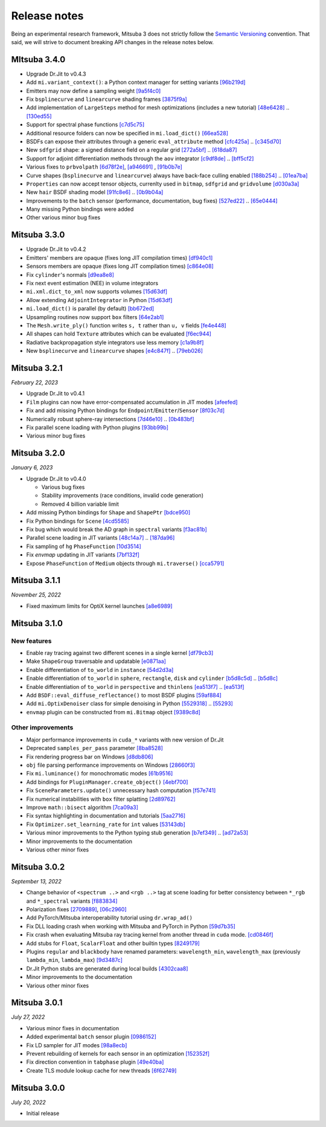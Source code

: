 Release notes
=============

Being an experimental research framework, Mitsuba 3 does not strictly follow the
`Semantic Versioning <https://semver.org/>`_ convention. That said, we will
strive to document breaking API changes in the release notes below.

MItsuba 3.4.0
-------------

- Upgrade Dr.Jit to v0.4.3
- Add ``mi.variant_context()``: a Python context manager for setting variants
  `[96b219d] <https://github.com/mitsuba-renderer/mitsuba3/commit/96b219d75a69f997623c76611fb6d0b90e2c5c3e>`_
- Emitters may now define a sampling weight
  `[9a5f4c0] <https://github.com/mitsuba-renderer/mitsuba3/commit/9a5f4c0d5f52de7553beb64e82ad139fce879649>`_
- Fix ``bsplinecurve`` and ``linearcurve`` shading frames
  `[3875f9a] <https://github.com/mitsuba-renderer/mitsuba3/commit/3875f9adda5eddf9b233901d52dac6b9238a5c83>`_
- Add implementation of ``LargeSteps`` method for mesh optimizations (includes a new tutorial)
  `[48e6428] <https://github.com/mitsuba-renderer/mitsuba3/commit/48e64283814297bd89306cd4beba718221eacaf3>`_ .. `[130ed55] <https://github.com/mitsuba-renderer/mitsuba3/commit/130ed5522887f5405736f28f2081d04b1c1852c3>`_
- Support for spectral phase functions
  `[c7d5c75] <https://github.com/mitsuba-renderer/mitsuba3/commit/c7d5c75707046ee9ade56604f8a0b1c5b724b729>`_
- Additional resource folders can now be specified in ``mi.load_dict()``
  `[66ea528] <https://github.com/mitsuba-renderer/mitsuba3/commit/66ea5285b1bc9a251eafa0b8449bb0d641e3fa1c>`_
- BSDFs can expose their attributes through a generic ``eval_attribute`` method
  `[cfc425a] <https://github.com/mitsuba-renderer/mitsuba3/commit/cfc425a2b5753127aeb818dab0ebab828dc8f060>`_ .. `[c345d70] <https://github.com/mitsuba-renderer/mitsuba3/commit/c345d700bb273832d4ce2fd753929374fd076d64>`_
- New ``sdfgrid`` shape: a signed distance field on a regular grid
  `[272a5bf] <https://github.com/mitsuba-renderer/mitsuba3/commit/272a5bf10e3590d9ae35144d0819396181bdaef2>`_ .. `[618da87] <https://github.com/mitsuba-renderer/mitsuba3/commit/618da871d19cb36a3879230d3799f3341a657c08>`_
- Support for adjoint differentiation methods through the ``aov`` integrator 
  `[c9df8de] <https://github.com/mitsuba-renderer/mitsuba3/commit/c9df8de011e2d835402a4fcc8fe6ef832b4ce40a>`_ .. `[bff5cf2] <https://github.com/mitsuba-renderer/mitsuba3/commit/bff5cf240ad1676eea398c99e32f4d49f0f44925>`_
- Various fixes to ``prbvolpath``
  `[6d78f2e] <https://github.com/mitsuba-renderer/mitsuba3/commit/6d78f2ed30e746a718567a85a740db365e44407b>`_, `[a946691] <https://github.com/mitsuba-renderer/mitsuba3/commit/a946691a0d5272a80ea45f7b5f22f31d697cf290>`_ , `[91b0b7e] <https://github.com/mitsuba-renderer/mitsuba3/commit/91b0b7e7c2732a131fac9149bf1db81429e946b0>`_
- Curve shapes (``bsplinecurve`` and ``linearcurve``) always have back-face culling enabled
  `[188b254] <https://github.com/mitsuba-renderer/mitsuba3/commit/188b25425306fd373e69f07f183f0348d8952496>`_ .. `[01ea7ba] <https://github.com/mitsuba-renderer/mitsuba3/commit/01ea7baedf433dc8c337b29b2741992a3a857ee8>`_
- ``Properties`` can now accept tensor objects, currenlty used in ``bitmap``, ``sdfgrid`` and ``gridvolume``
  `[d030a3a] <https://github.com/mitsuba-renderer/mitsuba3/commit/d030a3a13b0d222e3c6647ebc6ceb0919a2f296b>`_
- New ``hair`` BSDF shading model
  `[91fc8e6] <https://github.com/mitsuba-renderer/mitsuba3/commit/91fc8e6356c95b665853a1d294da5187ea16bd39>`_ .. `[0b9b04a] <https://github.com/mitsuba-renderer/mitsuba3/commit/0b9b04aa2c6ca7d0e1b5f8503317b46f2bb972f8>`_
- Improvements to the ``batch`` sensor (performance, documentation, bug fixes)
  `[527ed22] <https://github.com/mitsuba-renderer/mitsuba3/commit/527ed22c801666efd746aebcfed8c299748777f0>`_ .. `[65e0444] <https://github.com/mitsuba-renderer/mitsuba3/commit/65e0444c59c4d50dd8b8547b05b8a3707353df4a>`_
- Many missing Python bindings were added
- Other various minor bug fixes


Mitsuba 3.3.0
-------------

- Upgrade Dr.Jit to v0.4.2
- Emitters' members are opaque (fixes long JIT compilation times)
  `[df940c1] <https://github.com/mitsuba-renderer/mitsuba3/commit/df940c128116ffa9518058573aa93dedaca6cc33>`_
- Sensors members are opaque (fixes long JIT compilation times)
  `[c864e08] <https://github.com/mitsuba-renderer/mitsuba3/commit/c864e08f5bfa56388444e8ce0bb2751e35ee33d9>`_
- Fix ``cylinder``'s normals
  `[d9ea8e8] <https://github.com/mitsuba-renderer/mitsuba3/commit/d9ea8e847a0ceea88ad3e28e1e41e36ce800d5b6>`_
- Fix next event estimation (NEE) in volume integrators
- ``mi.xml.dict_to_xml`` now supports volumes
  `[15d63df] <https://github.com/mitsuba-renderer/mitsuba3/commit/15d63df4d3eab283de0c7ed511c312bba504ec46>`_
- Allow extending ``AdjointIntegrator`` in Python
  `[15d63df] <https://github.com/mitsuba-renderer/mitsuba3/commit/c4a8b31ee764a0e6d56d9075708c3c76062854be>`_
- ``mi.load_dict()`` is parallel (by default)
  `[bb672ed] <https://github.com/mitsuba-renderer/mitsuba3/commit/bb672ed7cee006ff37819030b9f269f0da263568>`_
- Upsampling routines now support ``box`` filters
  `[64e2ab1] <https://github.com/mitsuba-renderer/mitsuba3/commit/64e2ab1718e6f6959233b1f0ae18337e7a642684>`_
- The ``Mesh.write_ply()`` function writes ``s, t`` rather than ``u, v`` fields
  `[fe4e448] <https://github.com/mitsuba-renderer/mitsuba3/commit/fe4e4484becc3a7997413f648b4efeb75667554b>`_
- All shapes can hold ``Texture`` attributes which can be evaluated
  `[f6ec944] <https://github.com/mitsuba-renderer/mitsuba3/commit/f6ec944c4beb8b0136dff6136e52bc0851acd931>`_
- Radiative backpropagation style integrators use less memory
  `[c1a9b8f] <https://github.com/mitsuba-renderer/mitsuba3/commit/c1a9b8fa52cea4fff4e25a8169ad8be811b1574e>`_
- New ``bsplinecurve`` and ``linearcurve`` shapes
  `[e4c847f] <https://github.com/mitsuba-renderer/mitsuba3/commit/e4c847fedf9005f80bda58a9f6bcfd05581b884c>`_ .. `[79eb026] <https://github.com/mitsuba-renderer/mitsuba3/commit/79eb026d6d594076994dba2c44de81c63b7806f4>`_


Mitsuba 3.2.1
-------------

*February 22, 2023*

- Upgrade Dr.Jit to v0.4.1
- ``Film`` plugins can now have error-compensated accumulation in JIT modes
  `[afeefed] <https://github.com/mitsuba-renderer/mitsuba3/commit/afeefedc8db0d7381e023f80c00f527ce28725b7>`_
- Fix and add missing Python bindings for ``Endpoint``/``Emitter``/``Sensor``
  `[8f03c7d] <https://github.com/mitsuba-renderer/mitsuba3/commit/8f03c7db7b697a2bac17fe960a8d4a6863bece4d>`_
- Numerically robust sphere-ray intersections
  `[7d46e10] <https://github.com/mitsuba-renderer/mitsuba3/commit/7d46e10154b19945b2e4ee97ba7876ac917692c8>`_ .. `[0b483bf] <https://github.com/mitsuba-renderer/mitsuba3/commit/0b483bff5fdcc6d9663d73626bb1dd46674311a6>`_
- Fix parallel scene loading with Python plugins
  `[93bb99b] <https://github.com/mitsuba-renderer/mitsuba3/commit/93bb99b1ed20a3263b2fd82f1d5ab3a333afc002>`_
- Various minor bug fixes


Mitsuba 3.2.0
-------------

*January 6, 2023*

- Upgrade Dr.Jit to v0.4.0

  - Various bug fixes
  - Stability improvements (race conditions, invalid code generation)
  - Removed 4 billion variable limit
- Add missing Python bindings for ``Shape`` and ``ShapePtr``
  `[bdce950] <https://github.com/mitsuba-renderer/mitsuba3/commit/bdce9509f0504163678e81c6afdd7a8bc9c45340>`_
- Fix Python bindings for ``Scene``
  `[4cd5585] <https://github.com/mitsuba-renderer/mitsuba3/commit/4cd558587d711fb35444d5e21c2ab32f74776e65>`_
- Fix bug which would break the AD graph in ``spectral`` variants
  `[f3ac81b] <https://github.com/mitsuba-renderer/mitsuba3/commit/f3ac81bc5c6ce65d5843dde3a1d5f230353453e3>`_
- Parallel scene loading in JIT variants
  `[48c14a7] <https://github.com/mitsuba-renderer/mitsuba3/commit/48c14a709dcc6da9e44583e85eda5735f1888093>`_ .. `[187da96] <https://github.com/mitsuba-renderer/mitsuba3/commit/187da96afd45e14c17d82909fbbf50cb713c8196>`_
- Fix sampling of ``hg`` ``PhaseFunction``
  `[10d3514] <https://github.com/mitsuba-renderer/mitsuba3/commit/10d3514a0295cad4ac6d440c7ff326561c6da6a2>`_
- Fix `envmap` updating in JIT variants
  `[7bf132f] <https://github.com/mitsuba-renderer/mitsuba3/commit/7bf132f6ae3ec46085a7b24bdb1fcce84983425e>`_
- Expose ``PhaseFunction`` of ``Medium`` objects through ``mi.traverse()``
  `[cca5791] <https://github.com/mitsuba-renderer/mitsuba3/commit/cca5791aac22cdf7b3b12cd7a69f7a6800fc715b>`_


Mitsuba 3.1.1
-------------

*November 25, 2022*

- Fixed maximum limits for OptiX kernel launches
  `[a8e6989] <https://github.com/mitsuba-renderer/mitsuba3/commit/a8e69898eacde51954bbc91b34924448b4f8c954>`_


Mitsuba 3.1.0
-------------

New features
^^^^^^^^^^^^

- Enable ray tracing against two different scenes in a single kernel
  `[df79cb3] <https://github.com/mitsuba-renderer/mitsuba3/commit/df79cb3e2837e9296bc3e4ff2afb57416af102f4>`_
- Make ``ShapeGroup`` traversable and updatable
  `[e0871aa] <https://github.com/mitsuba-renderer/mitsuba3/commit/e0871aa8ab58b64216247ed189a77e5e009297d2>`_
- Enable differentiation of ``to_world`` in ``instance``
  `[54d2d3a] <https://github.com/mitsuba-renderer/mitsuba3/commit/54d2d3ab785f8fee4ade8581649ed82d653847cb>`_
- Enable differentiation of ``to_world`` in ``sphere``, ``rectangle``, ``disk`` and ``cylinder``
  `[b5d8c5d] <https://github.com/mitsuba-renderer/mitsuba3/commit/f5dbedec9bab3c45d31255532da07b0c01f5374c>`_ .. `[b5d8c] <https://github.com/mitsuba-renderer/mitsuba3/commit/b5d8c5dc8f33b65613ca27819771950ab9909824>`_
- Enable differentiation of ``to_world`` in ``perspective`` and ``thinlens``
  `[ea513f7] <https://github.com/mitsuba-renderer/mitsuba3/commit/ef9f559e0989fd01b43acce90892ba9e0dea255b>`_ .. `[ea513f] <https://github.com/mitsuba-renderer/mitsuba3/commit/ea513f73b65b8776afb75fdc8d40db4b1140345e>`_
- Add ``BSDF::eval_diffuse_reflectance()`` to most BSDF plugins
  `[59af884] <https://github.com/mitsuba-renderer/mitsuba3/commit/59af884e6fae3a50074921136329d80462b32413>`_
- Add ``mi.OptixDenoiser`` class for simple denoising in Python
  `[5529318] <https://github.com/mitsuba-renderer/mitsuba3/commit/1323497f4e675a8004529eef8404cdc541ade7cf>`_ .. `[55293] <https://github.com/mitsuba-renderer/mitsuba3/commit/552931890df648a5416b0d54d15488f6e766797a>`_
- ``envmap`` plugin can be constructed from ``mi.Bitmap`` object
  `[9389c8d] <https://github.com/mitsuba-renderer/mitsuba3/commit/9389c8d1d16aa7a46d0a54f64eec1d10a1ae1ffd>`_

Other improvements
^^^^^^^^^^^^^^^^^^

- Major performance improvements in ``cuda_*`` variants with new version of Dr.Jit
- Deprecated ``samples_per_pass`` parameter
  `[8ba8528] <https://github.com/mitsuba-renderer/mitsuba3/commit/8ba8528abbad6add1f6a97b30b79ce53c4ff37bf>`_
- Fix rendering progress bar on Windows
  `[d8db806] <https://github.com/mitsuba-renderer/mitsuba3/commit/d8db806ae286358b31ade67dc714de666b25443f>`_
- ``obj`` file parsing performance improvements on Windows
  `[28660f3] <https://github.com/mitsuba-renderer/mitsuba3/commit/28660f3ab9db8f1da58cc38d2fd309cff4871e7e>`_
- Fix ``mi.luminance()`` for monochromatic modes
  `[61b9516] <https://github.com/mitsuba-renderer/mitsuba3/commit/61b9516a742f29e3a5d20e41c50be90d04509539>`_
- Add bindings for ``PluginManager.create_object()``
  `[4ebf700] <https://github.com/mitsuba-renderer/mitsuba3/commit/4ebf700c61e92bb494d605527961882da47a71c0>`_
- Fix ``SceneParameters.update()`` unnecessary hash computation
  `[f57e741] <https://github.com/mitsuba-renderer/mitsuba3/commit/f57e7416ac263445e1b74eeaf661361f4ba94855>`_
- Fix numerical instabilities with ``box`` filter splatting
  `[2d89762] <https://github.com/mitsuba-renderer/mitsuba3/commit/2d8976266588e9b782f63f689c68648424b4898d>`_
- Improve ``math::bisect`` algorithm
  `[7ca09a3] <https://github.com/mitsuba-renderer/mitsuba3/commit/7ca09a3ad95cec306c538493fa8450a096560891>`_
- Fix syntax highlighting in documentation and tutorials
  `[5aa2716] <https://github.com/mitsuba-renderer/mitsuba3/commit/5aa271684424eca5a46f93946536bc7d0c1bc099>`_
- Fix ``Optimizer.set_learning_rate`` for ``int`` values
  `[53143db] <https://github.com/mitsuba-renderer/mitsuba3/commit/53143db05739b964b7a489f58dbd1bd4da87533c>`_
- Various minor improvements to the Python typing stub generation
  `[b7ef349] <https://github.com/mitsuba-renderer/mitsuba3/commit/f883834a50e3dab694b4fe4ceafdfa1ae3712782>`_ .. `[ad72a53] <https://github.com/mitsuba-renderer/mitsuba3/commit/ad72a5361889bcef1f19b702a28956c1549d26e3>`_
- Minor improvements to the documentation
- Various other minor fixes


Mitsuba 3.0.2
-------------

*September 13, 2022*

- Change behavior of ``<spectrum ..>`` and ``<rgb ..>`` tag at scene loading for better consistency between ``*_rgb`` and ``*_spectral`` variants
  `[f883834] <https://github.com/mitsuba-renderer/mitsuba3/commit/f883834a50e3dab694b4fe4ceafdfa1ae3712782>`_
- Polarization fixes
  `[2709889] <https://github.com/mitsuba-renderer/mitsuba3/commit/2709889b9b6970018d58cb0a974f99a885b31dbe>`_, `[06c2960] <https://github.com/mitsuba-renderer/mitsuba3/commit/06c2960b170a655cda831c57b674ec26da7a008f>`_
- Add PyTorch/Mitsuba interoperability tutorial using ``dr.wrap_ad()``
- Fix DLL loading crash when working with Mitsuba and PyTorch in Python
  `[59d7b35] <https://github.com/mitsuba-renderer/mitsuba3/commit/59d7b35c0a7968957e8469f43c308683b63df5c4>`_
- Fix crash when evaluating Mitsuba ray tracing kernel from another thread in ``cuda`` mode.
  `[cd0846f] <https://github.com/mitsuba-renderer/mitsuba3/commit/cd0846ffc570b13ece9fb6c1d3a05411d1ce4eef>`_
- Add stubs for ``Float``, ``ScalarFloat`` and other builtin types
  `[8249179] <https://github.com/mitsuba-renderer/mitsuba3/commit/824917976176cb0a5b2a2b1cf1247e36e6b866ce>`_
- Plugins ``regular`` and ``blackbody`` have renamed parameters: ``wavelength_min``, ``wavelength_max`` (previously ``lambda_min``, ``lambda_max``)
  `[9d3487c] <https://github.com/mitsuba-renderer/mitsuba3/commit/9d3487c4846c5e9cc2a247afd30c4bbf3cbaae46>`_
- Dr.Jit Python stubs are generated during local builds
  `[4302caa8] <https://github.com/mitsuba-renderer/mitsuba3/commit/4302caa8bfd200a0edd6455ba64f92eab2be5824>`_
- Minor improvements to the documentation
- Various other minor fixes


Mitsuba 3.0.1
-------------

*July 27, 2022*

- Various minor fixes in documentation
- Added experimental ``batch`` sensor plugin
  `[0986152] <https://github.com/mitsuba-renderer/mitsuba3/commit/09861525e6c2ab677172dffc6204768c3d424c3e>`_
- Fix LD sampler for JIT modes
  `[98a8ecb] <https://github.com/mitsuba-renderer/mitsuba3/commit/98a8ecb2390ebf35ef5f54f28cccaf9ab267ea48>`_
- Prevent rebuilding of kernels for each sensor in an optimization
  `[152352f] <https://github.com/mitsuba-renderer/mitsuba3/commit/152352f87b5baea985511b2a80d9f91c3c945a90>`_
- Fix direction convention in ``tabphase`` plugin
  `[49e40ba] <https://github.com/mitsuba-renderer/mitsuba3/commit/49e40bad03da536136d3c8563eca6582fcb0e895>`_
- Create TLS module lookup cache for new threads
  `[6f62749] <https://github.com/mitsuba-renderer/mitsuba3/commit/6f62749d97904471315d2143b96af5ad6548da06>`_

Mitsuba 3.0.0
-------------

*July 20, 2022*

- Initial release
